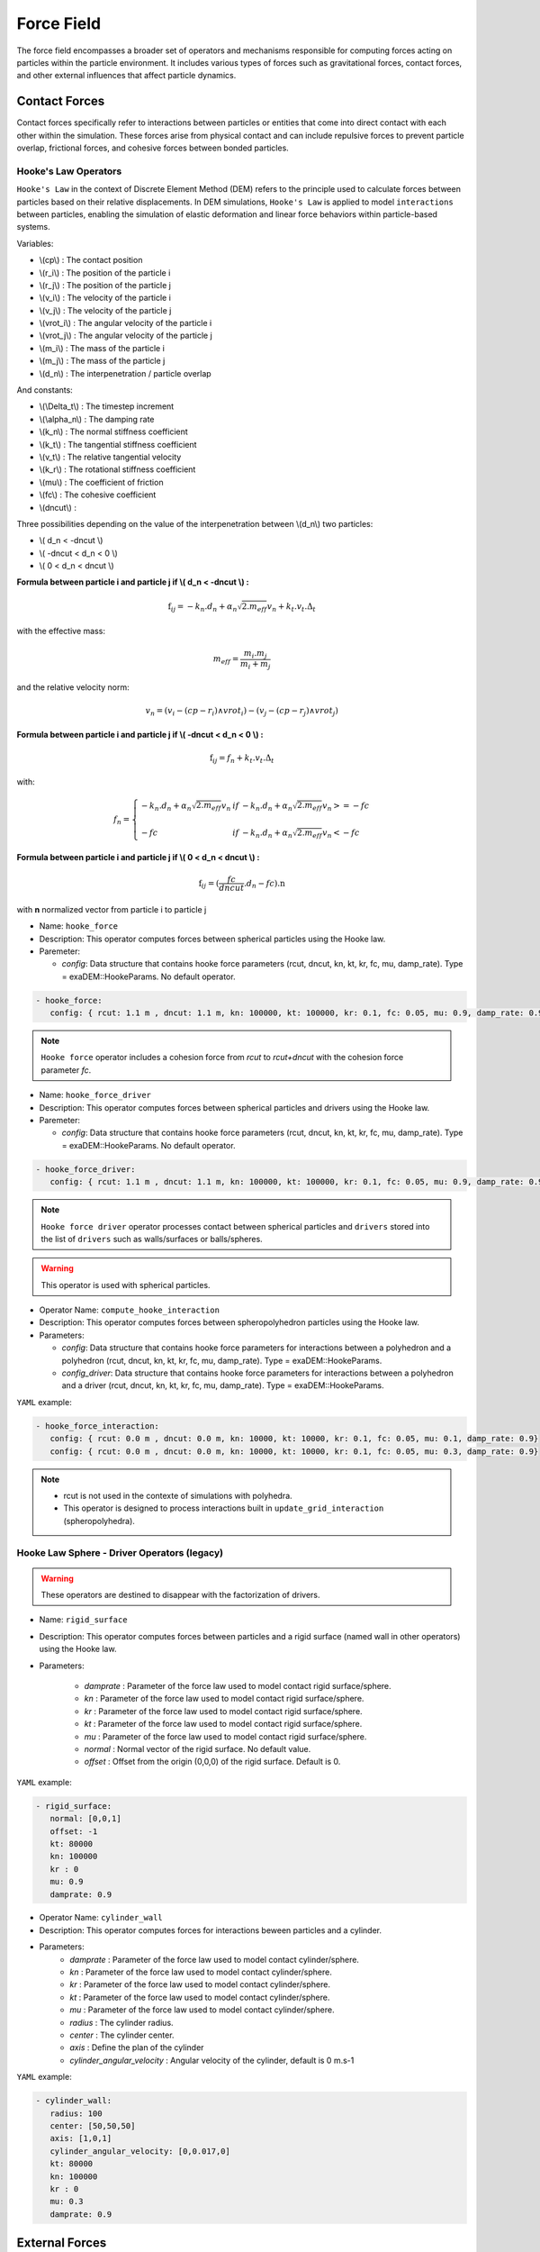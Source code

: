 Force Field
===========

The force field encompasses a broader set of operators and mechanisms responsible for computing forces acting on particles within the particle environment. It includes various types of forces such as gravitational forces, contact forces, and other external influences that affect particle dynamics.

Contact Forces
--------------

Contact forces specifically refer to interactions between particles or entities that come into direct contact with each other within the simulation. These forces arise from physical contact and can include repulsive forces to prevent particle overlap, frictional forces, and cohesive forces between bonded particles.


Hooke's Law Operators
^^^^^^^^^^^^^^^^^^^^^

``Hooke's Law`` in the context of Discrete Element Method (DEM) refers to the principle used to calculate forces between particles based on their relative displacements. In DEM simulations, ``Hooke's Law`` is applied to model ``interactions`` between particles, enabling the simulation of elastic deformation and linear force behaviors within particle-based systems.


Variables:

* \\(cp\\) : The contact position
* \\(r_i\\) : The position of the particle i
* \\(r_j\\) : The position of the particle j
* \\(v_i\\) : The velocity of the particle i
* \\(v_j\\) : The velocity of the particle j
* \\(vrot_i\\) : The angular velocity of the particle i
* \\(vrot_j\\) : The angular velocity of the particle j
* \\(m_i\\) : The mass of the particle i
* \\(m_j\\) : The mass of the particle j
* \\(d_n\\) : The interpenetration / particle overlap

And constants:

* \\(\\Delta_t\\) : The timestep increment
* \\(\\alpha_n\\) : The damping rate
* \\(k_n\\) : The normal stiffness coefficient
* \\(k_t\\) : The tangential stiffness coefficient
* \\(v_t\\) : The relative tangential velocity 
* \\(k_r\\) : The rotational stiffness coefficient
* \\(\mu\\) : The coefficient of friction
* \\(fc\\) : The cohesive coefficient
* \\(dncut\\) : 


Three possibilities depending on the value of the interpenetration between \\(d_n\\) two particles:

*  \\( d_n < -dncut \\)
*  \\( -dncut < d_n < 0 \\)
*  \\( 0 < d_n < dncut \\)

**Formula between particle i and particle j if \\( d_n < -dncut \\) :**


.. math::

  \textbf{f}_{ij} =  -k_n . d_n + \alpha_n \sqrt{2.m_{eff}} v_n + k_t . v_t . \Delta_t

with the effective mass:

.. math::

  m_{eff} = \frac{m_i.m_j}{m_i+m_j}

and the relative velocity norm:

.. math::

  v_n = (v_i - (cp - r_i) \wedge vrot_i) - (v_j - (cp - r_j) \wedge vrot_j) 

**Formula between particle i and particle j if \\( -dncut < d_n < 0 \\) :**

.. math::

  \textbf{f}_{ij} = f_n + k_t . v_t . \Delta_t

with:

.. math::

   f_n =\left \{
   \begin{array}{lcl}
   -k_n . d_n + \alpha_n \sqrt{2.m_{eff}} v_n  &  if  & -k_n . d_n + \alpha_n \sqrt{2.m_{eff}} v_n >= -fc \\
   & & \\
   -fc & if  & -k_n . d_n + \alpha_n \sqrt{2.m_{eff}} v_n < -fc 
   \end{array} 
   \right.


**Formula between particle i and particle j if \\( 0 < d_n < dncut \\) :**

.. math::

  \textbf{f}_{ij} = (\frac{fc}{dncut} . d_n - fc) . \textbf{n}

with **n** normalized vector from particle i to particle j

* Name: ``hooke_force``
* Description: This operator computes forces between spherical particles using the Hooke law. 
* Paremeter:

  * `config`:  Data structure that contains hooke force parameters (rcut, dncut, kn, kt, kr, fc, mu, damp_rate). Type = exaDEM::HookeParams. No default operator.

.. code-block:: yaml

   - hooke_force:
      config: { rcut: 1.1 m , dncut: 1.1 m, kn: 100000, kt: 100000, kr: 0.1, fc: 0.05, mu: 0.9, damp_rate: 0.9}

.. note::

  ``Hooke force`` operator includes a cohesion force from `rcut` to `rcut+dncut` with the cohesion force parameter `fc`.

* Name: ``hooke_force_driver``
* Description: This operator computes forces between spherical particles and drivers using the Hooke law. 
* Paremeter:

  * `config`:  Data structure that contains hooke force parameters (rcut, dncut, kn, kt, kr, fc, mu, damp_rate). Type = exaDEM::HookeParams. No default operator.

.. code-block:: yaml

   - hooke_force_driver:
      config: { rcut: 1.1 m , dncut: 1.1 m, kn: 100000, kt: 100000, kr: 0.1, fc: 0.05, mu: 0.9, damp_rate: 0.9}


.. note::

  ``Hooke force driver`` operator processes contact between spherical particles and ``drivers`` stored into the list of ``drivers`` such as walls/surfaces or balls/spheres. 

.. warning::

  This operator is used with spherical particles.

* Operator Name: ``compute_hooke_interaction``
* Description: This operator computes forces between spheropolyhedron particles using the Hooke law.
* Parameters:

  * `config`:  Data structure that contains hooke force parameters for interactions between a polyhedron and a polyhedron (rcut, dncut, kn, kt, kr, fc, mu, damp_rate). Type = exaDEM::HookeParams.
  * `config_driver`:  Data structure that contains hooke force parameters for interactions between a polyhedron and a driver (rcut, dncut, kn, kt, kr, fc, mu, damp_rate). Type = exaDEM::HookeParams.

``YAML`` example:


.. code-block:: yaml

   - hooke_force_interaction:
      config: { rcut: 0.0 m , dncut: 0.0 m, kn: 10000, kt: 10000, kr: 0.1, fc: 0.05, mu: 0.1, damp_rate: 0.9}
      config: { rcut: 0.0 m , dncut: 0.0 m, kn: 10000, kt: 10000, kr: 0.1, fc: 0.05, mu: 0.3, damp_rate: 0.9}

.. note::

  - rcut is not used in the contexte of simulations with polyhedra.
  - This operator is designed to process interactions built in ``update_grid_interaction`` (spheropolyhedra).

Hooke Law Sphere - Driver Operators (legacy)
^^^^^^^^^^^^^^^^^^^^^^^^^^^^^^^^^^^^^^^^^^^^

.. warning::

  These operators are destined to disappear with the factorization of drivers.

* Name: ``rigid_surface``
* Description: This operator computes forces between particles and a rigid surface (named wall in other operators) using the Hooke law.          
* Parameters:

   * `damprate` : Parameter of the force law used to model contact rigid surface/sphere.
   * `kn` : Parameter of the force law used to model contact rigid surface/sphere.
   * `kr` : Parameter of the force law used to model contact rigid surface/sphere.
   * `kt` : Parameter of the force law used to model contact rigid surface/sphere.
   * `mu` : Parameter of the force law used to model contact rigid surface/sphere.
   * `normal` : Normal vector of the rigid surface. No default value.
   * `offset` : Offset from the origin (0,0,0) of the rigid surface. Default is 0.

``YAML`` example:

.. code-block:: yaml

   - rigid_surface:
      normal: [0,0,1]
      offset: -1
      kt: 80000
      kn: 100000
      kr : 0
      mu: 0.9
      damprate: 0.9

* Operator Name: ``cylinder_wall``
* Description: This operator computes forces for interactions beween particles and a cylinder.
* Parameters:
   * `damprate` : Parameter of the force law used to model contact cylinder/sphere.
   * `kn` : Parameter of the force law used to model contact cylinder/sphere.
   * `kr` : Parameter of the force law used to model contact cylinder/sphere.
   * `kt` : Parameter of the force law used to model contact cylinder/sphere.
   * `mu` : Parameter of the force law used to model contact cylinder/sphere.
   * `radius` : The cylinder radius.
   * `center` : The cylinder center.
   * `axis` : Define the plan of the cylinder
   * `cylinder_angular_velocity` : Angular velocity of the cylinder, default is 0 m.s-1

``YAML`` example:

.. code-block:: yaml

  - cylinder_wall:
     radius: 100
     center: [50,50,50]
     axis: [1,0,1]
     cylinder_angular_velocity: [0,0.017,0]
     kt: 80000
     kn: 100000
     kr : 0
     mu: 0.3
     damprate: 0.9

External Forces
---------------

External forces are additional influences acting on particles within the simulation environment, originating from sources outside the particle system itself. These forces can include environmental factors like wind, fluid flow, or magnetic fields, as well as user-defined forces applied to specific particles or regions.

Gravity Operator
^^^^^^^^^^^^^^^^

Formula:

.. math::
   :label: eqgravity

   \textbf{f} = m.\textbf{g}  

With **f** the forces, m the particle mass, and **g** the gravity constant.

* Operator Name: ``gravity_force``
* Description: This operator computes forces related to the gravity. 
* Parameter:

  * `gravity`:  Define the gravity constant in function of the gravity axis, default value are x axis = 0, y axis = 0 and z axis = -9.807

``YAML`` example:

.. code-block:: yaml

   - gravity_force:
      gravity: [0,0,-0.009807]


Quadratic Drag Force
^^^^^^^^^^^^^^^^^^^^

Formula:

.. math::

   \textbf{f} = -\mu.cx.\|v\|.\textbf{v}  

With **f** the particle forces, cx the aerodynamic coefficient, and \\(\\mu\\) the drag coefficient, \||v\|| the norm of the particle velocity, and **v** the particle velocity.

* Operator Name: ``quadratic_force``
* Description: External forces that model air or fluid, f = - mu * cx * norm(v) * vector(v).
* Parameter:

  * `cx` :  aerodynamic coefficient, default value is for air = 0.38.
  * `mu` : drag coefficient. default value is for air = 0.000015.


``YAML`` example:  see example `quadratic-force-test/QuadraticForceInput.msp`

.. code-block:: yaml

   - quadratic_force:
      cx: 0.38
      mu: 0.0000015

